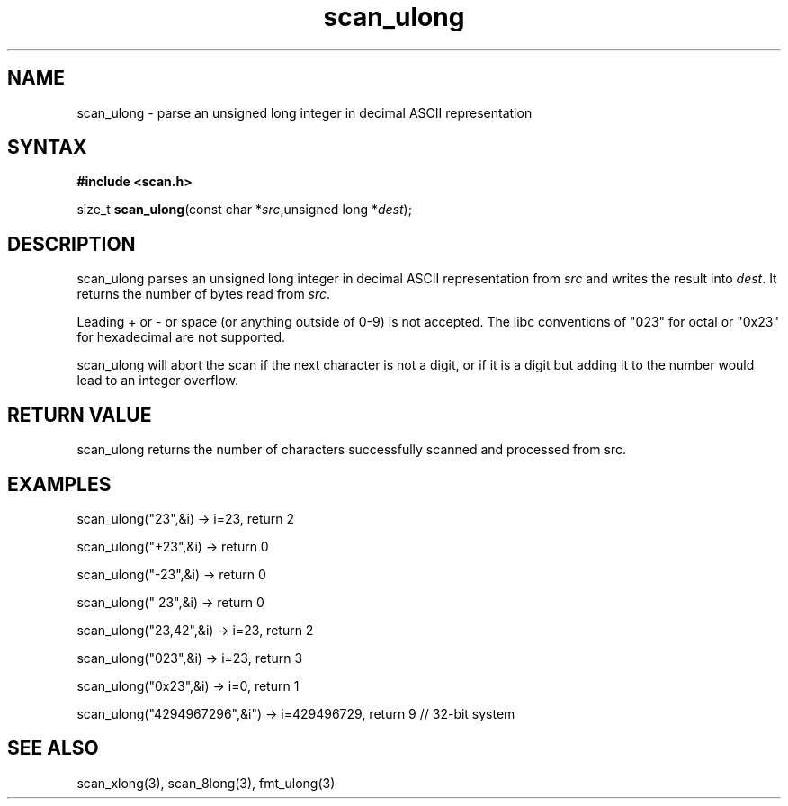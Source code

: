 .TH scan_ulong 3
.SH NAME
scan_ulong \- parse an unsigned long integer in decimal ASCII representation
.SH SYNTAX
.B #include <scan.h>

size_t \fBscan_ulong\fP(const char *\fIsrc\fR,unsigned long *\fIdest\fR);
.SH DESCRIPTION
scan_ulong parses an unsigned long integer in decimal ASCII representation
from \fIsrc\fR and writes the result into \fIdest\fR. It returns the
number of bytes read from \fIsrc\fR.

Leading + or - or space (or anything outside of 0-9) is not accepted.
The libc conventions of "023" for octal or "0x23" for hexadecimal are
not supported.

scan_ulong will abort the scan if the next character is not a digit, or
if it is a digit but adding it to the number would lead to an integer
overflow.
.SH "RETURN VALUE"
scan_ulong returns the number of characters successfully scanned and
processed from src.
.SH EXAMPLES
scan_ulong("23",&i) -> i=23, return 2

scan_ulong("+23",&i) -> return 0

scan_ulong("-23",&i) -> return 0

scan_ulong(" 23",&i) -> return 0

scan_ulong("23,42",&i) -> i=23, return 2

scan_ulong("023",&i) -> i=23, return 3

scan_ulong("0x23",&i) -> i=0, return 1

scan_ulong("4294967296",&i") -> i=429496729, return 9 // 32-bit system
.SH "SEE ALSO"
scan_xlong(3), scan_8long(3), fmt_ulong(3)
